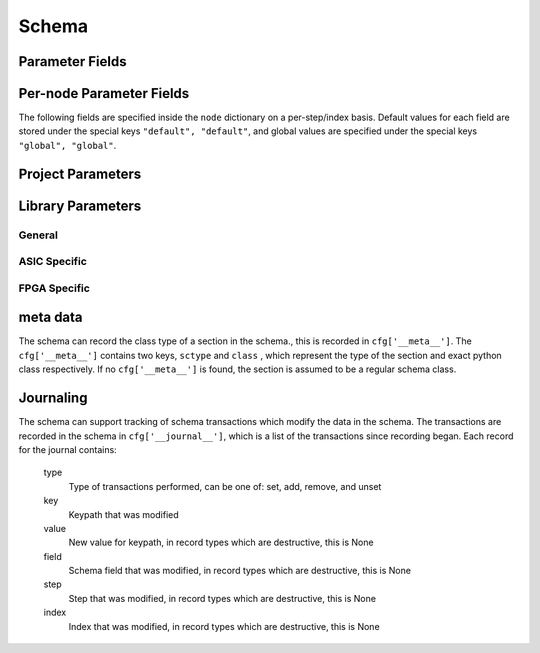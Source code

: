 .. _schema:

Schema
=====================

Parameter Fields
----------------

.. glossary::

    copy
        Whether to copy files into build directory, applies to files only

    example
        List of two strings, the first string containing an example for specifying the parameter using a command line switch, and a second string for setting the value using the core Python API.
        The examples can be pruned/filtered before the schema is dumped into a JSON file.

    hashalgo
        Hashing algorithm used to calculate filehash value.

    help
        Complete parameter help doc string.
        The help string serves as ground truth for describing the parameter functionality and should be used for long help descriptions in command line interface programs and for automated schema document generation.
        The long help can be pruned/filtered before the schema is dumped into a JSON file.

    lock
        Boolean value dictating whether the parameter can be modified by the set/get/add core API methods.
        A value of True specifiers that the parameter is locked and cannot be modified.
        Attempts to write to to a locked parameter shall result in an exception/error that blocks compilation progress.

    node
        Dictionary containing fields whose values may vary on a per-step/index basis.
        Sub-fields are described in :ref:`Per-node Parameter Fields <schema_pernode_fields>`

    notes
        User entered 'notes'/'disclaimers' about value being set.

    pernode
        Enables/disables setting of value on a per node basis.
        Allowed values are 'never', 'option', or 'required'.

    require
        Boolean value dictating whether the parameter is required for a run.

    scope
        Scope of parameter in schema

    switch
        String that specifies the equivalent switch to use in command line interfaces.
        The switch string must start with a '-' and cannot contain spaces.

    shorthelp
        Short help string to be used in cases where brevity matters.
        Use cases include JSON dictionary dumps and command line interface help functions.

    type
        The parameter type.
        Supported types include Python compatible types ('int', 'float', 'str', and 'bool') and two custom file types ('file' and 'dir').
        The 'file' and 'dir' type specify that the parameter is a 'regular' file or directory as described by Posix.
        Enums can be specified using the `<`  and `>` (eg. <input,output> specifies an enum that has the possible values of input and output.)
        All types can be specified as a Python compatible list type by enclosing the type value in brackets. (ie. [str] specifies that the parameter is a list of strings).
        Types can also be specified as tuples, using the Python-like parentheses syntax (eg. [(float,float)] specifies a list of 2-float tuples).
        Additionally types can also be specified as sets, using the Python-like curly brackets syntax (eg. {str} specifies a set of strings).
        Input arguments and return values of the set/get/add core methods are encoded as native Python types.
        When exporting the manifest to JSON, values are converted to the equivalent JSON type.
        Most types have a straightforward mapping, but note that values of "None" get mapped to "null", and both tuples and lists get mapped to arrays.
        Tuple-type parameters have their values normalized back into tuple form when a JSON manifest is read in.

    unit
        Implied unit for parameter value.

.. _schema_pernode_fields:

Per-node Parameter Fields
---------------------------

The following fields are specified inside the ``node`` dictionary on a per-step/index basis.
Default values for each field are stored under the special keys ``"default", "default"``, and global values are specified under the special keys ``"global", "global"``.

.. glossary::

    author
        File author.
        The author string records the person/entity that authored/created each item in the list of files within 'value' parameter field.
        The 'author' field can be used to validate the provenance of the data used for compilation.

    date
        String containing the data stamp of each item in the list of files within 'value' parameter field.
        The 'date' field can be used to validate the provenance of the data used for compilation.

    filehash
        Calculated file hash value for each file in the 'value' field of the parameter.

    signature
        String recording a unique machine calculated string for each item in the list of files within 'value' parameter field.
        The 'signature' field can be used to validate the provenance of the data used for compilation.

    value
        Parameter value

Project Parameters
------------------

.. schema::
  :root: siliconcompiler.project/Project
  :schema_only:
  :ref_root: Project

.. schema::
  :root: siliconcompiler/ASICProject
  :schema_only:
  :ref_root: ASICProject

.. schema::
  :root: siliconcompiler/FPGAProject
  :schema_only:
  :ref_root: FPGAProject

.. schema::
  :root: siliconcompiler/LintProject
  :schema_only:
  :ref_root: LintProject

.. schema::
  :root: siliconcompiler/SimProject
  :schema_only:
  :ref_root: SimProject

Library Parameters
------------------

General
^^^^^^^

.. schema::
  :root: siliconcompiler/Design
  :schema_only:
  :ref_root: Design

.. schema::
  :root: siliconcompiler.library/LibrarySchema
  :schema_only:
  :ref_root: LibrarySchema

.. schema::
  :root: siliconcompiler/Schematic
  :schema_only:
  :ref_root: Schematic

ASIC Specific
^^^^^^^^^^^^^

.. schema::
  :root: siliconcompiler/StdCellLibrary
  :schema_only:
  :ref_root: StdCellLibrary

.. schema::
  :root: siliconcompiler/PDK
  :schema_only:
  :ref_root: PDK

FPGA Specific
^^^^^^^^^^^^^
.. schema::
  :root: siliconcompiler/FPGADevice
  :schema_only:
  :ref_root: FPGADevice


meta data
---------

The schema can record the class type of a section in the schema., this is recorded in ``cfg['__meta__']``.
The ``cfg['__meta__']`` contains two keys, ``sctype`` and ``class`` , which represent the type of the section and exact python class respectively.
If no ``cfg['__meta__']`` is found, the section is assumed to be a regular schema class.


Journaling
----------

The schema can support tracking of schema transactions which modify the data in the schema.
The transactions are recorded in the schema in ``cfg['__journal__']``, which is a list of the transactions since recording began.
Each record for the journal contains:

    type
        Type of transactions performed, can be one of: set, add, remove, and unset

    key
        Keypath that was modified

    value
        New value for keypath, in record types which are destructive, this is None

    field
        Schema field that was modified, in record types which are destructive, this is None

    step
        Step that was modified, in record types which are destructive, this is None

    index
        Index that was modified, in record types which are destructive, this is None
